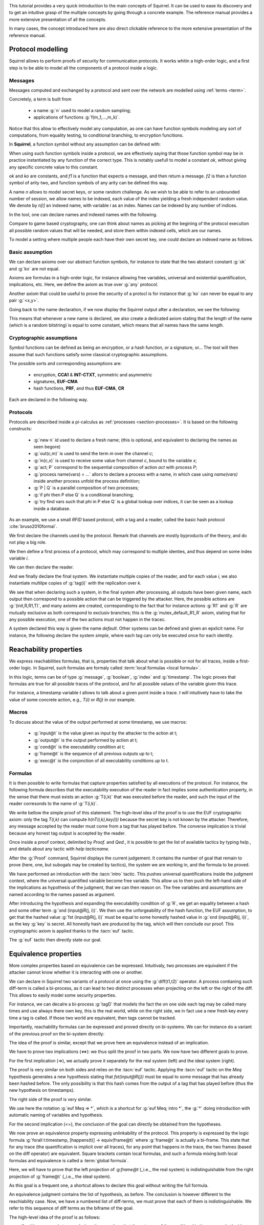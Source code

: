 .. _tutorial:

.. Gentle introduction to Squirrel

This tutorial provides a very quick introduction to the main concepts
of Squirrel. It can be used to ease its discovery and to get an
intuitive grasp of the multiple concepts by going through a concrete
example. The reference manual provides a more extensive presentation
of all the concepts.

In many cases, the concept introduced here are also direct clickable
reference to the more extensive presentation of the reference manual.

Protocol modelling
--------------------

Squirrel allows to perform proofs of security for communication
protocols. It works whitin a high-order logic, and a first step is to
be able to model all the components of a protocol inside a logic.

Messages
++++++++

Messages computed and exchanged by a protocol and sent over the
network are modelled using :ref:`terms <term>`.

Concretely, a term is built from

 * a name :g:`n` used to model a random sampling;
 * applications of functions :g:`f(m_1,...,m_k)`.

Notice that this allow to effectively model any computation, as one
can have function symbols modeling any sort of computations, from
equality testing, to conditional branching, to encryption funcitions.

In **Squirrel**, a function symbol without any assumption can be defined with:


.. squirreltop::  in

   abstract ok : message
   abstract ko : message
   abstract f1 : message -> message
   abstract f2 : message * message -> message.


When using such function symbols inside a protocol, we are effectively
saying that those function symbol may be in practice instantiated by
any function of the correct type. This is notably usefull to model a
constant `ok`, without giving any specific concrete value to this
constant.

`ok` and `ko` are constants, and `f1` is a function that expects a message, and
then return a message. `f2` is then a function symbol of arity two, and function
symbols of any arity can be defined this way.


A name `n` allows to model secret keys, or some random challenge. As we wish to
be able to refer to an unbounded number of session, we allow names to be
indexed, each value of the index yielding a fresh independent random value. We denote
by `n[i]` an indexed name, with variable `i` as an index. Names can be indexed
by any number of indices.

In the tool, one can declare names and indexed names with the following.

.. squirreltop::  in

   name n : message
   name n1 : index -> message
   name n2 : index * index -> message.


Compare to game based cryptography, one can think about names as
picking at the begining of the protocol execution all possible random
values that will be needed, and store them within indexed cells, which
are our names.
   
To model a setting where multiple people each have their own secret key,
one could declare an indexed name as follows.


.. squirreltop::  in

   name key : index -> message.


Basic assumption   
++++++++++++++++


We can declare axioms over our abstract function symbols, for instance
to state that the two abstarct constant :g:`ok` and :g:`ko` are not
equal.



.. squirreltop::  in
		  
   axiom [any] ok_not_ko: ok <> ko.

Axioms are formulas in a high-order logic, for instance allowing free
variables, universal and existential quantification, implications,
etc. Here, we define the axiom as true over :g:`any` protocol.

Another axiom that could be useful to prove the security of a protocl
is for instance that :g:`ko` can never be equal to any pair
:g:`<x,y>`.

.. squirreltop::  in
		  
   axiom [any] ok_not_pair (x,y:message): <x,y> <> fail.


Going back to the name declaration, if we now display the Squirrel output after a declaration, we see the following:

.. squirreltop::  all

   name skey : index -> message.

This means that whenever a new name is declared, we also create a
dedicated axiom stating that the length of the name (which is a random
bitstring) is equal to some constant, which means that all names have
the same length.

Cryptographic assumptions
+++++++++++++++++++++++++

Symbol functions can be defined as being an encryption, or a hash function, or a
signature, or... The tool will then assume that such functions satisfy some
classical cryptographic assumptions.

The possible sorts and corresponding assumptions are:

 * encryption,  **CCA1** & **INT-CTXT**, symmetric and asymmetric
 * signatures, **EUF-CMA**
 * hash functions, **PRF**, and thus **EUF-CMA**, **CR**

Each are declared in the following way.

.. squirreltop::  in

   signature sign,checksign,pk
   hash h
   senc enc,dec
   aenc asenc,asdec,aspk.

Protocols
+++++++++

Protocols are described inside a pi-calculus as :ref:`processes <section-processes>`. It is based on the following constructs:

 *  :g:`new n` id used to declare a fresh name; (this is optional, and equivalent to declaring the names as seen begore)
 * :g:`out(c,m)` is used to send the term `m` over the channel `c`;
 * :g:`in(c,x)` is used to receive some value from channel `c`, bound to the variable `x`;
 * :g:`act; P` correspond to the sequential composition of action `act` with process `P`;
 * :g:`process name(vars) = ...` allors to declare a process with a name, in which case using `name(vars)` inside another process unfold the process definition;
 * :g:`P | Q` is a parallel composition of two processes;
 * :g:`if phi then P else Q` is a conditional branching;  
 * :g:`try find vars such that phi in P else Q` is a global lookup over indices, it can be seen as a lookup inside a database.   

 

As an example, we use a small *RFID* based protocol, with a tag and a reader,
called the basic hash protocol :cite:`bruso2010formal`.



.. example:: Basic Hash
	     
   T --> R : <nT, h(nT,kT)>
   
   R --> T : ok


We first declare the channels used by the protocol. Remark that channels are
mostly byproducts of the theory, and do not play a big role.

.. squirreltop::  in

   channel cT
   channel cR.


We then define a first process of a protocol, which may correspond to
multiple identies, and thus depend on some index variable `i`.

.. squirreltop::  in

   process tag(i:index) =
     new nT;
     T : out(cT, <nT, h(nT,key(i))>).


We can then declare the reader.

.. squirreltop::  in

   process reader(j:index) =
     in(cT,x);
     try find i such that snd(x) = h(fst(x),key(i)) in
       R : out(cR,ok)
     else
      R1 : out(cR,ko).

And we finally declare the final system. We instantiate multiple copies
of the reader, and for each value `i`, we also instantiate multilpe copies of
:g:`tag(i)` with the replicaiton over `k`.

.. squirreltop::  all

   system ((!_j reader(j)) | (!_i !_k tag(i))).


We see that when declaring such a system, in the final system after
processing, all outputs have been given name, each output then
correspond to a possible action that can be triggered by the
attacker. Here, the possible actions are :g:`(init,R,R1,T)`, and
many axioms are created, corresponding to the fact that for instance
actions :g:`R1` and :g:`R` are mutually exclusive as both
correspond to exclusiv branches; this is the
:g:`mutex_default_R1_R` axiom, stating that for any possible
execution, one of the two actions must not happen in the tracec.
   
A system declared this way is given the name `default`. Other systems can
be defined and given an epxlicit name. For instance, the following declare the
system `simple`, where each tag can only be executed once for each identity.

.. squirreltop::  in

   system [simple] ((!_j reader(j)) | (!_i tag(i))).


Reachability properties
-------------------------

We express reachabilities formulas, that is, properties that talk
about what is possible or not for all traces, inside a first-order
logic. In Squirrel, such formulas are formaly called
:term:`local formulas <local formula>`.

In this logic, terms can be of type :g:`message`, :g:`boolean`,
:g:`index` and :g:`timestamp`.  The logic proves that formulas are
true for all possible traces of the protocol, and for all possible
values of the variable given this trace.

For instance, a timestamp variable `t` allows to talk about a given
point inside a trace. `t` will intuitively have to take the value of
some concrete action, e.g., `T(i)` or `R(j)` in our example.

Macros
++++++

To discuss about the value of the output performed at some timestamp, we use macros:

 * :g:`input@t` is the value given as input by the attacker to the action at t;
 * :g:`output@t` is the output performed by action at t;
 * :g:`cond@t` is the executability condition at t;
 * :g:`frame@t` is the sequence of all previous outputs up to t;
 * :g:`exec@t` is the conjonction of all executability conditions up to t.

Formulas
++++++++

It is then possible to write formulas that capture properties
satisfied by all executions of the protocol. For instance, the
following formula describes that the executability execution of the
reader in fact implies some authentication property, in the sense that
there must exists an action :g:`T(i,k)` that was executed before the
reader, and such the input of the reader corresonds to the name of
:g:`T(i,k)`.

.. squirreltop::  all

   lemma wa :
     forall (i:index, j:index),
     happens(R(j,i)) =>
        cond@R(j,i) =>
            exists (k:index),
                 T(i,k) <= R(j,i) && fst(input@R(j,i)) = nT(i,k).


We write bellow the simple proof of this statement.  The high-level
idea of the proof is to use the EUF cryptographic axiom:
only the tag `T(i,k)` can compute `h(nT(i,k),key(i))` because the
secret key is not known by the attacker.  Therefore, any message
accepted by the reader must come from a tag that has played before.
The converse implication is trivial because any honest tag output is
accepted by the reader.

Once inside a proof context, delimited by `Proof.` and `Qed.`, it is
possible to get the list of available tactics by typing `help.`, and
details about any tactic with `help tacticname.`

.. squirreltop::  all

   Proof.

After the :g:`Proof` command, Squirrel displays the current
judgement. It contains the number of goal that remain to prove (here,
one, but subogals may be created by tactics), the system we are
working in, and the formula to be proved.
   
.. squirreltop::  all
		  
     intro i j Hh Hc.

We have performed an introduction with the :tacn:`intro` tactic. This
pushes universal quantifications inside the judgment context, where
the universal quantified variable become free variable. This allow us
to then push the left-hand side of the implications as hypothesis of
the judgment, that we can then reason on. The free variables and
assumptions are named according to the names passed as argument.

.. squirreltop::  all
		  
     expand cond.

After introducing the hypothesis and expanding the executability
condition of :g:`R`, we get an equality between a hash and some other
term :g:`snd (input@R(j, i))`. We then use the unforgeability of the
hash function, the EUF assumption, to get that the hashed value
:g:`fst (input@R(j, i))` must be equal to some honestly hashed value
in :g:`snd (input@R(j, i))`, as the key :g:`key` is secret. All
honestly hash are produced by the tag, which will then conclude our
proof. This cryptographic axiom is applied thanks to the :tacn:`euf`
tactic.
     
.. squirreltop::  all
		  
     euf Hc.
     intro [k _].
     by exists k.
   Qed.

The :g:`euf` tactic then directly state our goal.


Equivalence properties
----------------------

More complex properties based on equivalence can be
expressed. Intuitivaly, two processes are equivalent if the attacker
cannot know whether it is interacting with one or another.

We can declare in Squirrel two variants of a protocol at once using
the :g:`diff(t1,t2)` operator. A process contianing such diff-term is
called a bi-process, as it can lead to two distinct processes when
projecting on the left or the right of the diff. This allows to easily
model some security properties.

For instance, we can decalre a bi-process :g:`tagD` that models the
fact the on one side each tag may be called many times and use always
there own key, this is the real world, while on the right side, we in
fact use a new fresh key every time a tag is called. If those two
world are equivalent, then tags cannot be tracked.

.. squirreltop::  all
		  
   name key': index * index -> message

   process tagD(i:index,k:index) =
     new nT;
     out(cT, <nT, h(nT,diff(key(i),key'(i,k)))>).

   process readerD(j:index) =
     in(cT,x);
     if exists (i,k:index), snd(x) = h(fst(x),diff(key(i),key'(i,k))) then
       out(cR,ok)
     else
       out(cR,ko)

   system [BasicHash] ((!_j R: readerD(j)) | (!_i !_k T: tagD(i,k))).

Importantly, reachability formulas can be expressed and proved
directly on bi-systems. We can for instance do a variant of the
previous proof on the bi-system directly:

.. squirreltop:: all
		 
   lemma [BasicHash] wa_R :
     forall (tau:timestamp),
       happens(tau) =>
       ((exists (i,k:index),
          snd(input@tau) = h(fst(input@tau),diff(key(i),key'(i,k))))
        <=>
        (exists (i,k:index), T(i,k) < tau &&
          fst(output@T(i,k)) = fst(input@tau) &&
          snd(output@T(i,k)) = snd(input@tau))).

The idea of the proof is similar, except that we prove here an
equivalence instead of an implication.
    
.. squirreltop:: all
		 
   Proof.
     intro tau Hap.

We have to prove two implications (`<=>`): we thus split the proof
in two parts. We now have two different goals to prove.


.. squirreltop:: all
		 
     split; intro [i k Meq].

For the first implication (=>), we actually prove it separately for
the real system (left) and the ideal system (right).
     
.. squirreltop:: all
		 
     project.

The proof is very similar on both sides and relies on the :tacn:`euf`
tactic.  Applying the :tacn:`euf` tactic on the `Meq` hypothesis
generates a new hypothesis stating that `fst(input@R(j))` must be
equal to some message that has already been hashed before.  The only
possibility is that this hash comes from the output of a tag that has
played before (thus the new hypothesis on timestamps).

.. squirreltop:: all

     euf Meq.
     intro [k0 _].
     by exists i,k0.

The right side of the proof is very similar. 
     
.. squirreltop:: all
   
     euf Meq => *.
     by exists i,k.

We use here the notation :g:`euf Meq => *`, which is a shortcut for
:g:`euf Meq; intro *`, the :g:`*` doing introduction with automatic
naming of variables and hypothesis.

For the second implication (<=), the conclusion of the goal can
directly be obtained from the hypotheses.
     
.. squirreltop:: all
   
     by exists i,k.
   Qed.
		 



We now prove an equivalence property expressing unlinkability of the
protocol. This property is expressed by the logic formula :g:`forall
t:timestamp, [happens(t)] -> equiv(frame@t)` where :g:`frame@t` is
actually a bi-frame. This state that for any trace (the quantification
is implicit over all traces), for any point that happens in the trace,
the two frames (based on the diff operator) are equivalent. Square
brackets contain local formulas, and such a formula mixing both local formulas and equivalence is called a :term:`global formula`.

Here, we will have to prove that the left projection of `:g:frame@t` (_i.e._
the real system) is indistinguishable from the right projection of
:g:`frame@t` (_i.e._ the ideal system).

As this goal is a frequent one, a shortcut allows to declare this goal
without writing the full formula.

.. squirreltop:: all

   equiv [BasicHash] unlinkability.
   Proof.

An equivalence judgment contains the list of hypothesis, as
before. The conclusion is however different to the reachiability
case. Now, we have a numbered list of diff-terms, we must prove that
each of them is indistinguishable. We refer to this sequence of diff
terms as the biframe of the goal.
		    
The high-level idea of the proof is as follows:

* if :g:`t` corresponds to a reader's action, we show that the outcome of the
  conditional is the same on both sides and that this outcome only depends
  on information already available to the attacker;
* if :g:`t` corresponds to a tag's action, we show that the new message added
  in the frame (_i.e._ the tag's output) does not give any information to
  the attacker to distinguish the real system from the ideal one since
  hashes can intuitively be seen as fresh names thanks to the PRF
  cryptographic axiom.

The proof is done by induction over the timestamp :g:`t`.  The
`induction` tactic also automatically introduces a case analysis over
all the possible values for :g:`t`.  The first case, where :g:`t = init`, is
trivial, we direclty close it with :tacn:`auto`.  The other cases correspond to the 3 different actions of the
protocol.


.. squirreltop:: all
		 
   induction t.
   auto.

  
For the case where :g:`t = R2(j)`, we start by expanding the macros and splitting the pairs. Splitting the pairs is done by using the :tacn:`fa` tactic, which when applied to all pairs thanks to the pattern :g:`!<_,_>` splits a bi-frame element containing a pair into two biframe elements for each element of the pair.

.. squirreltop:: all
		 
   expand frame, exec, output.   
   fa !<_,_>.

Using the authentication goal :g:`wa_R` previously proved, we replace
the formula :g:`cond@R2(j)` by an equivalent formula expressing the
fact that a tag :g:`T(i,k)` has played before and that the output of
this tag is the message inputted by the reader. This is one of the
strength of Squirrel, we can finely reuse previously proved goals to
simplify a current goal. Here, as we can see the :g:`wa_R` tactic as a
rewriting rule over boolean formulas, we use the :tacn:`rewrite`
tactic.


.. squirreltop:: all
		 	
    rewrite /cond (wa_R (R2 j)) //.

We are now able to remove this formula from the frame because the
attacker is able to compute it using information obtained in the
past. Indeed, each element of this formula is already available in
:g:`frame@pred(R2(j))`. This is done by the :tacn:`deduce` tactic.
   
.. squirreltop:: all
		 	
    by deduce 1.
    
In the case where :g:`t = R1(j)`, it is similar to the previous one.

.. squirreltop:: all
		       
  expand frame, exec, output.
  fa !<_,_>.
  rewrite /cond (wa_R (R1 j)) //.
  by deduce 1.

Finally, for the case where t = T(i,k), we start by expanding the macros and splitting the pairs.

.. squirreltop:: all
		   
    expand frame, exec, cond, output.
    fa !<_,_>, if _ then _, <_,_>.
    
We now apply the :tacn:`prf` tactic, in order to replace the hash by a fresh
name, and creates a subgoal asking to prove that the hashed value is indeed fresh.
The goal is now to prove that this condition always evaluates to `true`.
 
.. squirreltop:: all
		 	
    prf 2.
    
Several conjuncts must now be proved, the same tactic can be used on all of them. Here are representative cases:

  - In one case, :g:`nT(i,k)` cannot occur in :g:`input@R2(j)`
    because :g:`R2(j) < T(i,k)`.
  - In another case, :g:`nT(i,k) = nT(i0,k0)` implies that :g:`i=i0` and :g:`k=k0`,
    contradicting :g:`T(i0,k0)<T(i,k)`.

In both cases, the reasoning is performed by the fresh tactic on the
message equality hypothesis :g:`Meq` whose negation must initially be
proved.  To be able to use (split and) fresh, we first project the
goal into into one goal for the left projection and one goal for the
right projection of the initial bi-system. 

.. squirreltop:: all
		   
      repeat split; intro *; by fresh Meq.
      repeat split; intro *; by fresh Meq.


We have now replaced the hash by a fresh name occurring nowhere else,
so we can remove it using the :tacn:`fresh` tactic.

.. squirreltop:: all
		 	
    fresh 2; 1:auto.
      
We can also remove the name :g:`nT(i,k)`, and conclude by induction
hypothesis.
	
.. squirreltop:: all
		 	
    by fresh 1.
    Qed.
